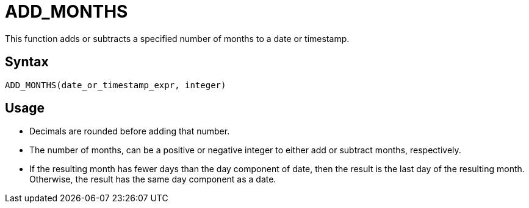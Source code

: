 = ADD_MONTHS

This function adds or subtracts a specified number of months to a date or timestamp.
		
== Syntax
----
ADD_MONTHS(date_or_timestamp_expr, integer)
----

== Usage

* Decimals are rounded before adding that number.
* The number of months, can be a positive or negative integer to either add or subtract months, respectively.
* If the resulting month has fewer days than the day component of date, then the result is the last day of the resulting month. Otherwise, the result has the same day component as a date.